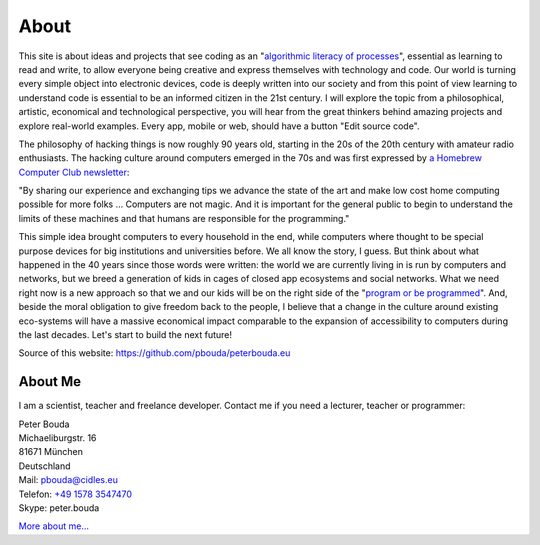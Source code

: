 About
=====

This site is about ideas and projects that see coding as an "`algorithmic literacy of processes`_", essential as learning to read and write, to allow everyone being creative and express themselves with technology and code. Our world is turning every simple object into electronic devices, code is deeply written into our society and from this point of view learning to understand code is essential to be an informed citizen in the 21st century. I will explore the topic from a philosophical, artistic, economical and technological perspective, you will hear from the great thinkers behind amazing projects and explore real-world examples. Every app, mobile or web, should have a button "Edit source code".

The philosophy of hacking things is now roughly 90 years old, starting in the 20s of the 20th century with amateur radio enthusiasts. The hacking culture around computers emerged in the 70s and was first expressed by `a Homebrew Computer Club newsletter`_:

"By sharing our experience and exchanging tips we advance the state of the art and make low cost home computing possible for more folks ... Computers are not magic. And it is important for the general public to begin to understand the limits of these machines and that humans are responsible for the programming."

This simple idea brought computers to every household in the end, while computers where thought to be special purpose devices for big institutions and universities before. We all know the story, I guess. But think about what happened in the 40 years since those words were written: the world we are currently living in is run by computers and networks, but we breed a generation of kids in cages of closed app ecosystems and social networks. What we need right now is a new approach so that we and our kids will be on the right side of the "`program or be programmed`_". And, beside the moral obligation to give freedom back to the people, I believe that a change in the culture around existing eco-systems will have a massive economical impact comparable to the expansion of accessibility to computers during the last decades. Let's start to build the next future!

Source of this website: https://github.com/pbouda/peterbouda.eu


About Me
--------

.. image:: http://www.poio.eu/static/media/img/peter_photo.png

I am a scientist, teacher and freelance developer. Contact me if you need a lecturer, teacher or programmer:

| Peter Bouda
| Michaeliburgstr. 16
| 81671 München
| Deutschland

| Mail: `pbouda@cidles.eu`_
| Telefon: `+49 1578 3547470`_
| Skype: peter.bouda

`More about me...`_


.. _+49 1578 3547470: tel://49-1578-3547470
.. _pbouda@cidles.eu: mailto:pbouda@cidles.eu
.. _More about me...: http://www.cidles.eu/about/team/peter-bouda/
.. _Poio: http://www.poio.eu
.. _algorithmic literacy of processes: http://www.pawfal.org/dave/blog/2012/04/users-drivers-of-software/
.. _a Homebrew Computer Club newsletter: http://www.digibarn.com/collections/newsletters/homebrew/V1_04/index.html
.. _program or be programmed: http://www.rushkoff.com/program-or-be-programmed/